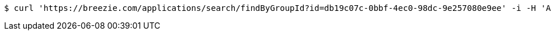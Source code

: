 [source,bash]
----
$ curl 'https://breezie.com/applications/search/findByGroupId?id=db19c07c-0bbf-4ec0-98dc-9e257080e9ee' -i -H 'Authorization: Bearer: 0b79bab50daca910b000d4f1a2b675d604257e42'
----
